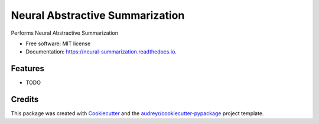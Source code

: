 =================================
Neural Abstractive Summarization 
=================================


.. image:: https://img.shields.io/pypi/v/neural_summarization.svg
        :target: https://pypi.python.org/pypi/neural_summarization

.. image:: https://img.shields.io/travis/ab-92/neural_summarization.svg
        :target: https://travis-ci.org/ab-92/neural_summarization

.. image:: https://readthedocs.org/projects/neural-summarization/badge/?version=latest
        :target: https://neural-summarization.readthedocs.io/en/latest/?badge=latest
        :alt: Documentation Status

.. image:: https://pyup.io/repos/github/ab-92/neural_summarization/shield.svg
     :target: https://pyup.io/repos/github/ab-92/neural_summarization/
     :alt: Updates


Performs Neural Abstractive Summarization


* Free software: MIT license
* Documentation: https://neural-summarization.readthedocs.io.


Features
--------

* TODO

Credits
---------

This package was created with Cookiecutter_ and the `audreyr/cookiecutter-pypackage`_ project template.

.. _Cookiecutter: https://github.com/audreyr/cookiecutter
.. _`audreyr/cookiecutter-pypackage`: https://github.com/audreyr/cookiecutter-pypackage

